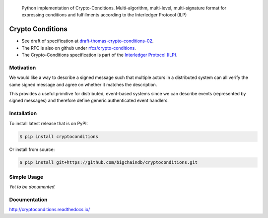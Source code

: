 .. image:: media/repo-banner@2x.png
    :align: center
    :target: https://www.bigchaindb.com
..

    Python implementation of Crypto-Conditions. Multi-algorithm, multi-level, multi-signature format for expressing conditions and fulfillments according to the Interledger Protocol (ILP)

.. image:: https://img.shields.io/pypi/v/cryptoconditions.svg
        :target: https://pypi.python.org/pypi/cryptoconditions

.. image:: https://img.shields.io/travis/bigchaindb/cryptoconditions/master.svg
        :target: https://travis-ci.org/bigchaindb/cryptoconditions

.. image:: https://img.shields.io/codecov/c/github/bigchaindb/cryptoconditions/master.svg
    :target: https://codecov.io/github/bigchaindb/cryptoconditions?branch=master

.. image:: https://readthedocs.org/projects/cryptoconditions/badge/?version=latest
    :target: http://cryptoconditions.readthedocs.io/en/latest/?badge=latest
    :alt: Documentation Status


Crypto Conditions
=================

* See draft of specification at `draft-thomas-crypto-conditions-02 <https://tools.ietf.org/html/draft-thomas-crypto-conditions-02>`_.
* The RFC is also on github under `rfcs/crypto-conditions <https://github.com/rfcs/crypto-conditions>`_.
* The Crypto-Conditions specification is part of the `Interledger Protocol (ILP) <https://interledger.org/rfcs/0003-interledger-protocol/>`_.


Motivation
----------

We would like a way to describe a signed message such that multiple actors in a
distributed system can all verify the same signed message and agree on whether
it matches the description.

This provides a useful primitive for distributed, event-based systems since we
can describe events (represented by signed messages) and therefore define
generic authenticated event handlers.


Installation
------------
To install latest release that is on PyPI:

.. code-block:: bash

    $ pip install cryptoconditions

Or install from source:

.. code-block:: bash

    $ pip install git+https://github.com/bigchaindb/cryptoconditions.git

Simple Usage
------------
*Yet to be documented.*

Documentation
-------------
http://cryptoconditions.readthedocs.io/
